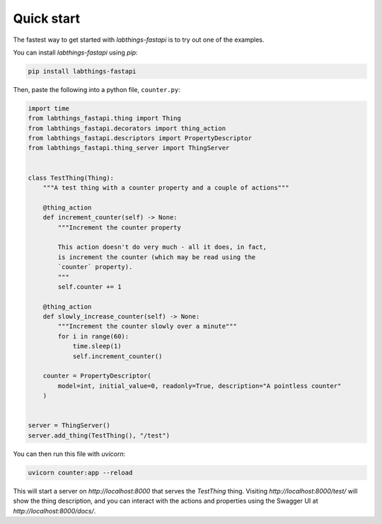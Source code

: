 Quick start
===========

The fastest way to get started with `labthings-fastapi` is to try out one of the examples.

You can install `labthings-fastapi` using `pip`:

.. code-block:: bash

    pip install labthings-fastapi

Then, paste the following into a python file, ``counter.py``:

.. code-block:: python
    
    import time
    from labthings_fastapi.thing import Thing
    from labthings_fastapi.decorators import thing_action
    from labthings_fastapi.descriptors import PropertyDescriptor
    from labthings_fastapi.thing_server import ThingServer


    class TestThing(Thing):
        """A test thing with a counter property and a couple of actions"""

        @thing_action
        def increment_counter(self) -> None:
            """Increment the counter property

            This action doesn't do very much - all it does, in fact,
            is increment the counter (which may be read using the
            `counter` property).
            """
            self.counter += 1

        @thing_action
        def slowly_increase_counter(self) -> None:
            """Increment the counter slowly over a minute"""
            for i in range(60):
                time.sleep(1)
                self.increment_counter()

        counter = PropertyDescriptor(
            model=int, initial_value=0, readonly=True, description="A pointless counter"
        )


    server = ThingServer()
    server.add_thing(TestThing(), "/test")

You can then run this file with `uvicorn`:

.. code-block:: bash

    uvicorn counter:app --reload

This will start a server on `http://localhost:8000` that serves the `TestThing` thing. Visiting `http://localhost:8000/test/` will show the thing description, and you can interact with the actions and properties using the Swagger UI at `http://localhost:8000/docs/`.
